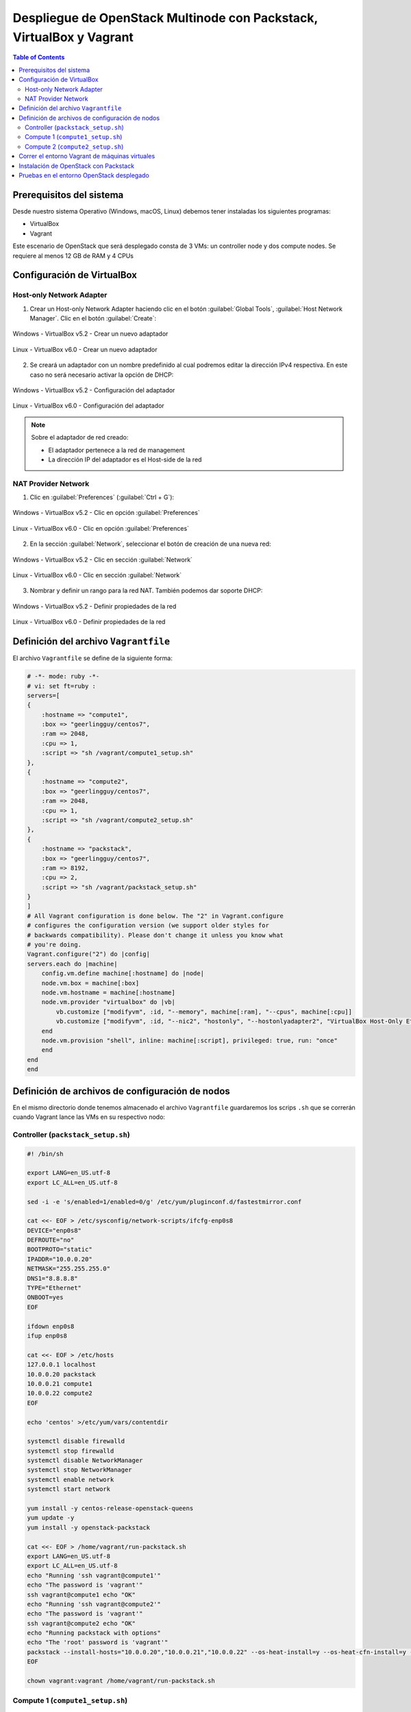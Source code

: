 Despliegue de OpenStack Multinode con Packstack, VirtualBox y Vagrant
---------------------------------------------------------------------

.. contents:: Table of Contents

Prerequisitos del sistema
'''''''''''''''''''''''''

Desde nuestro sistema Operativo (Windows, macOS, Linux) debemos tener instaladas los siguientes programas:

- VirtualBox
- Vagrant

Este escenario de OpenStack que será desplegado consta de 3 VMs: un controller node y dos compute nodes. Se requiere al menos 12 GB de RAM y 4 CPUs

Configuración de VirtualBox
'''''''''''''''''''''''''''

Host-only Network Adapter
"""""""""""""""""""""""""

1. Crear un Host-only Network Adapter haciendo clic en el botón :guilabel:`Global Tools`, :guilabel:`Host Network Manager`. Clic en el botón :guilabel:`Create`:

.. figure:: images/packstack-multinode-deploy-packstack-virtualbox-vagrant/Windows-VirtualBox-HostNetworkManager-Create-Adapter-1.png
    :align: center

    Windows - VirtualBox v5.2 - Crear un nuevo adaptador

.. figure:: images/packstack-multinode-deploy-packstack-virtualbox-vagrant/Linux-VirtualBox-HostNetworkManager-Create-Adapter-1.png
    :align: center

    Linux - VirtualBox v6.0 - Crear un nuevo adaptador

2. Se creará un adaptador con un nombre predefinido al cual podremos editar la dirección IPv4 respectiva. En este caso no será necesario activar la opción de DHCP:

.. figure:: images/packstack-multinode-deploy-packstack-virtualbox-vagrant/Windows-VirtualBox-HostNetworkManager-Create-Adapter-2.png
    :align: center

    Windows - VirtualBox v5.2 - Configuración del adaptador

.. figure:: images/packstack-multinode-deploy-packstack-virtualbox-vagrant/Linux-VirtualBox-HostNetworkManager-Create-Adapter-2.png
    :align: center

    Linux - VirtualBox v6.0 - Configuración del adaptador

.. Note::

    Sobre el adaptador de red creado:

    - El adaptador pertenece a la red de management
    - La dirección IP del adaptador es el Host-side de la red

NAT Provider Network
""""""""""""""""""""

1. Clic en :guilabel:`Preferences` (:guilabel:`Ctrl + G`):

.. figure:: images/packstack-multinode-deploy-packstack-virtualbox-vagrant/Windows-VirtualBox-Preferences.png
    :align: center

    Windows - VirtualBox v5.2 - Clic en opción :guilabel:`Preferences`

.. figure:: images/packstack-multinode-deploy-packstack-virtualbox-vagrant/Linux-VirtualBox-Preferences.png
    :align: center

    Linux - VirtualBox v6.0 - Clic en opción :guilabel:`Preferences`

2. En la sección :guilabel:`Network`, seleccionar el botón de creación de una nueva red:

.. figure:: images/packstack-multinode-deploy-packstack-virtualbox-vagrant/Windows-VirtualBox-Preferences-Network.png
    :align: center

    Windows - VirtualBox v5.2 - Clic en sección :guilabel:`Network`

.. figure:: images/packstack-multinode-deploy-packstack-virtualbox-vagrant/Linux-VirtualBox-Preferences-Network.png
    :align: center

    Linux - VirtualBox v6.0 - Clic en sección :guilabel:`Network`

3. Nombrar y definir un rango para la red NAT. También podemos dar soporte DHCP:

.. figure:: images/packstack-multinode-deploy-packstack-virtualbox-vagrant/Windows-VirtualBox-Create-Provider-Network.png
    :align: center

    Windows - VirtualBox v5.2 - Definir propiedades de la red

.. figure:: images/packstack-multinode-deploy-packstack-virtualbox-vagrant/Linux-VirtualBox-Create-Provider-Network.png
    :align: center

    Linux - VirtualBox v6.0 - Definir propiedades de la red

Definición del archivo ``Vagrantfile``
''''''''''''''''''''''''''''''''''''''

El archivo ``Vagrantfile`` se define de la siguiente forma:

.. code-block:: bash

    # -*- mode: ruby -*-
    # vi: set ft=ruby :
    servers=[
    {
        :hostname => "compute1",
        :box => "geerlingguy/centos7",
        :ram => 2048,
        :cpu => 1,
        :script => "sh /vagrant/compute1_setup.sh"
    },
    {
        :hostname => "compute2",
        :box => "geerlingguy/centos7",
        :ram => 2048,
        :cpu => 1,
        :script => "sh /vagrant/compute2_setup.sh"
    },
    {
        :hostname => "packstack",
        :box => "geerlingguy/centos7",
        :ram => 8192,
        :cpu => 2,
        :script => "sh /vagrant/packstack_setup.sh"
    }
    ]
    # All Vagrant configuration is done below. The "2" in Vagrant.configure
    # configures the configuration version (we support older styles for
    # backwards compatibility). Please don't change it unless you know what
    # you're doing.
    Vagrant.configure("2") do |config|
    servers.each do |machine|
        config.vm.define machine[:hostname] do |node|
        node.vm.box = machine[:box]
        node.vm.hostname = machine[:hostname]
        node.vm.provider "virtualbox" do |vb|
            vb.customize ["modifyvm", :id, "--memory", machine[:ram], "--cpus", machine[:cpu]]
            vb.customize ["modifyvm", :id, "--nic2", "hostonly", "--hostonlyadapter2", "VirtualBox Host-Only Ethernet Adapter #2"]
        end
        node.vm.provision "shell", inline: machine[:script], privileged: true, run: "once"
        end
    end
    end


Definición de archivos de configuración de nodos
''''''''''''''''''''''''''''''''''''''''''''''''

En el mismo directorio donde tenemos almacenado el archivo ``Vagrantfile`` guardaremos los scrips ``.sh`` que se correrán cuando Vagrant lance las VMs en su respectivo nodo:

Controller (``packstack_setup.sh``)
"""""""""""""""""""""""""""""""""""

.. code-block:: bash

    #! /bin/sh

    export LANG=en_US.utf-8
    export LC_ALL=en_US.utf-8

    sed -i -e 's/enabled=1/enabled=0/g' /etc/yum/pluginconf.d/fastestmirror.conf

    cat <<- EOF > /etc/sysconfig/network-scripts/ifcfg-enp0s8
    DEVICE="enp0s8"
    DEFROUTE="no"
    BOOTPROTO="static"
    IPADDR="10.0.0.20"
    NETMASK="255.255.255.0"
    DNS1="8.8.8.8"
    TYPE="Ethernet"
    ONBOOT=yes
    EOF

    ifdown enp0s8
    ifup enp0s8

    cat <<- EOF > /etc/hosts
    127.0.0.1 localhost
    10.0.0.20 packstack
    10.0.0.21 compute1
    10.0.0.22 compute2
    EOF

    echo 'centos' >/etc/yum/vars/contentdir

    systemctl disable firewalld
    systemctl stop firewalld
    systemctl disable NetworkManager
    systemctl stop NetworkManager
    systemctl enable network
    systemctl start network

    yum install -y centos-release-openstack-queens
    yum update -y
    yum install -y openstack-packstack

    cat <<- EOF > /home/vagrant/run-packstack.sh
    export LANG=en_US.utf-8
    export LC_ALL=en_US.utf-8
    echo "Running 'ssh vagrant@compute1'"
    echo "The password is 'vagrant'"
    ssh vagrant@compute1 echo "OK"
    echo "Running 'ssh vagrant@compute2'"
    echo "The password is 'vagrant'"
    ssh vagrant@compute2 echo "OK"
    echo "Running packstack with options"
    echo "The 'root' password is 'vagrant'"
    packstack --install-hosts="10.0.0.20","10.0.0.21","10.0.0.22" --os-heat-install=y --os-heat-cfn-install=y --os-neutron-lbaas-install=y --keystone-admin-passwd="openstack" --keystone-demo-passwd="openstack"
    EOF

    chown vagrant:vagrant /home/vagrant/run-packstack.sh

Compute 1 (``compute1_setup.sh``)
"""""""""""""""""""""""""""""""""

.. code-block:: bash

    #! /bin/sh

    export LANG=en_US.utf-8
    export LC_ALL=en_US.utf-8

    sed -i -e 's/enabled=1/enabled=0/g' /etc/yum/pluginconf.d/fastestmirror.conf
    echo 'centos' >/etc/yum/vars/contentdir

    cat <<- EOF > /etc/sysconfig/network-scripts/ifcfg-enp0s8
    DEVICE="enp0s8"
    DEFROUTE="no"
    BOOTPROTO="static"
    IPADDR="10.0.0.21"
    NETMASK="255.255.255.0"
    DNS1="8.8.8.8"
    TYPE="Ethernet"
    ONBOOT=yes
    EOF

    ifdown enp0s8
    ifup enp0s8

    cat <<- EOF > /etc/hosts
    127.0.0.1 localhost
    10.0.0.20 packstack
    10.0.0.21 compute1
    10.0.0.22 compute2
    EOF

    systemctl disable firewalld
    systemctl stop firewalld
    systemctl disable NetworkManager
    systemctl stop NetworkManager
    systemctl enable network
    systemctl start network

Compute 2 (``compute2_setup.sh``)
"""""""""""""""""""""""""""""""""

.. code-block:: bash

    #! /bin/sh

    export LANG=en_US.utf-8
    export LC_ALL=en_US.utf-8

    sed -i -e 's/enabled=1/enabled=0/g' /etc/yum/pluginconf.d/fastestmirror.conf
    echo 'centos' >/etc/yum/vars/contentdir

    cat <<- EOF > /etc/sysconfig/network-scripts/ifcfg-enp0s8
    DEVICE="enp0s8"
    DEFROUTE="no"
    BOOTPROTO="static"
    IPADDR="10.0.0.22"
    NETMASK="255.255.255.0"
    DNS1="8.8.8.8"
    TYPE="Ethernet"
    ONBOOT=yes
    EOF

    ifdown enp0s8
    ifup enp0s8

    cat <<- EOF > /etc/hosts
    127.0.0.1 localhost
    10.0.0.20 packstack
    10.0.0.21 compute1
    10.0.0.22 compute2
    EOF

    systemctl disable firewalld
    systemctl stop firewalld
    systemctl disable NetworkManager
    systemctl stop NetworkManager
    systemctl enable network
    systemctl start network

Correr el entorno Vagrant de máquinas virtuales
'''''''''''''''''''''''''''''''''''''''''''''''

En el terminal, cambiar de directorio al lugar donde tenemos almacenado el archivo ``Vagrantfile`` y los scripts ``.sh`` de los nodos. Luego, desplegar las máquinas virtuales con ``vagrant up``:

.. code-block:: bash

    $ cd multinode-packstack-vagrant

    $ vagrant up

Comenzará la configuración y despliegue de máquinas virtuales en VirtualBox conforme se ha especificado en el archivo ``Vagrantfile``, luego se correrán automáticamente los scripts ``.sh`` que se ha definido para cada VM:

.. figure:: images/packstack-multinode-deploy-packstack-virtualbox-vagrant/vagrant-deploy-virtualbox-vms.png
    :align: center

    VirtualBox - VMs desplegadas por Vagrant

Instalación de OpenStack con Packstack
''''''''''''''''''''''''''''''''''''''

Ubicándonos el mismo directorio donde tenemos el archivo ``Vagrantfile`` entraremos al terminal de la VM ``packstack`` con el siguiente comando:

.. code-block:: bash

    $ vagrant ssh packstack

Dentro del terminal de esta VM correremos el archivo ``run-packstack.sh`` que se encuentra en el directorio ``/home/vagrant/`` y fue definido el el script ``packstack_setup.sh``:

.. code-block:: bash

    $ . run-packstack.sh

Este script corre comandos de prueba ``ssh`` a las VMs de los compute nodes para compartir las llaves SSH (imprime el mensaje OK en cada VM) y luego corre el comando packstack con opciones para la instalación de OpenStack. Nos pedirá ingresar la contraseña del usuario root de las VMs de los compute nodes.

Pruebas en el entorno OpenStack desplegado
''''''''''''''''''''''''''''''''''''''''''

Luego de media hora aproximadamente, la instalación de OpenStack con Packstack habrá finalizado y podremos ingresar al Dashboard o al CLI de OpenStack:

.. Note::

    El Dashboard de OpenStack podría demorar un corto tiempo para arrancar la primera vez luego de haber instalado OpenStack.

Ahora realizaremos una prueba de despliegue desde el CLI:

.. Important::

    La imagen de CirrOS que se crea por defecto como ``demo`` al instalar Packstack tiene fallos pues tiene un tamaño reducido de 273 bytes. La causa de esto es que puede ser que se haya descargado sin la opción ``-L`` del comando ``curl``. Por lo tanto, crearemos nuestra propia imagen CirrOS:

La topología que se desea lograr es la siguiente:

.. figure:: images/packstack-multinode-deploy-packstack-virtualbox-vagrant/openstack-sample-topology.png
    :align: center

    OpenStack - Topología desplegada

Y los comandos que ejecutaremos en el nodo controller serán los siguientes:

.. code-block:: bash

    '#' source keystonerc_admin

    '#' cd /root

    '#' mkdir images
    '#' curl -o /root/images/cirros-0.4.0-x86_64-disk.img -L http://download.cirros-cloud.net/0.4.0/cirros-0.4.0-x86_64-disk.img
    '#' openstack image create --min-disk 1 --min-ram 128 --public --disk-format qcow2 --file /root/images/cirros-0.4.0-x86_64-disk.img cirros1

    '#' source keystonerc_demo

    '#' openstack network list

    +--------------------------------------+---------+--------------------------------------+
    | ID                                   | Name    | Subnets                              |
    +--------------------------------------+---------+--------------------------------------+
    | 0b01c7b4-27fd-4f5a-bfb9-c40726d6a66b | private | e4562283-1c3f-4ddd-86b0-52b9cd0b5d81 |
    | 7687d634-7b43-4877-9113-e68e068640fc | public  | c34775f8-b9ba-4a94-ad87-b57d7859ef4a |
    +--------------------------------------+---------+--------------------------------------+

    '#' openstack server create --image cirros1 --flavor 1 --min 2 --max 2 --nic net-id=0b01c 7b4-27fd-4f5a-bfb9-c40726d6a66b test

En este despliegue de prueba se han creado dos instancias al mismo tiempo y con las mismas características de forma que usen todos los recursos de un hypervisor al crear una instancia y para crear otra instancia se requiera usar el hypervisor del otro compute node. Logrando tener una instancia en cada compute node (o equivalentemente, cada instancia administrada por un hypervisor distinto).

.. figure:: images/packstack-multinode-deploy-packstack-virtualbox-vagrant/openstack-hypervisors-compute-nodes.png
    :align: center

    OpenStack - Uso de Hypervisors (Compute 1 y Compute 2)

.. figure:: images/packstack-multinode-deploy-packstack-virtualbox-vagrant/openstack-multinode-test-instances.png
    :align: center

    OpenStack - Instancias desplegadas

Podremos ingresar a la consola de cada instancia desde el dashboard y probar conectividad entre ellas:

.. figure:: images/packstack-multinode-deploy-packstack-virtualbox-vagrant/openstack-test-instance-test-1.png
    :align: center

    OpenStack - Consola ``test-1``

.. figure:: images/packstack-multinode-deploy-packstack-virtualbox-vagrant/openstack-test-instance-test-2.png
    :align: center

    OpenStack - Consola ``test-2``
